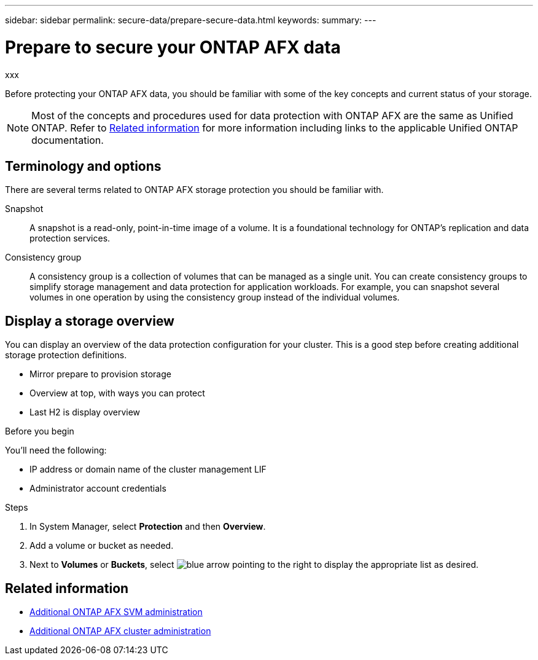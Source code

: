 ---
sidebar: sidebar
permalink: secure-data/prepare-secure-data.html
keywords: 
summary: 
---

= Prepare to secure your ONTAP AFX data
:icons: font
:imagesdir: ../media/

[.lead]
xxx

Before protecting your ONTAP AFX data, you should be familiar with some of the key concepts and current status of your storage.

[NOTE]
Most of the concepts and procedures used for data protection with ONTAP AFX are the same as Unified ONTAP. Refer to <<Related information>> for more information including links to the applicable Unified ONTAP documentation.

== Terminology and options

There are several terms related to ONTAP AFX storage protection you should be familiar with.

Snapshot::
A snapshot is a read-only, point-in-time image of a volume. It is a foundational technology for ONTAP's replication and data protection services.

Consistency group::
A consistency group is a collection of volumes that can be managed as a single unit. You can create consistency groups to simplify storage management and data protection for application workloads. For example, you can snapshot several volumes in one operation by using the consistency group instead of the individual volumes.

== Display a storage overview

You can display an overview of the data protection configuration for your cluster. This is a good step before creating additional storage protection definitions.

* Mirror prepare to provision storage
* Overview at top, with ways you can protect
* Last H2 is display overview

.Before you begin

You'll need the following:

* IP address or domain name of the cluster management LIF
* Administrator account credentials

.Steps

. In System Manager, select *Protection* and then *Overview*.
. Add a volume or bucket as needed.
. Next to *Volumes* or *Buckets*, select image:icon_arrow.gif[blue arrow pointing to the right] to display the appropriate list as desired.

== Related information

* link:../administer/additional-ontap-svm.html[Additional ONTAP AFX SVM administration]
* link:../administer/additional-ontap-cluster.html[Additional ONTAP AFX cluster administration]
